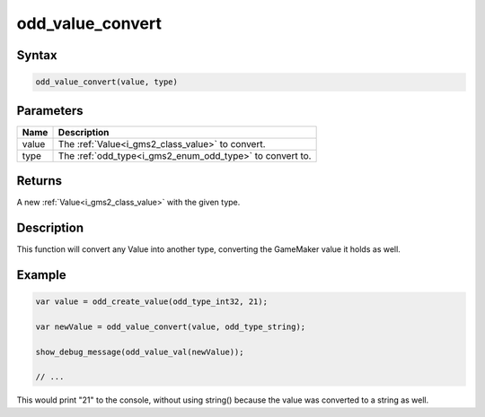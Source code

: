 .. _i_gms2_func_odd_value_convert:

odd_value_convert
=================

Syntax
------

.. code-block:: c

    odd_value_convert(value, type)

Parameters
----------
+------+-----------------------------------------+
|Name  |Description                              |
+======+=========================================+
|value |The :ref:`Value<i_gms2_class_value>`     |
|      |to convert.                              |
+------+-----------------------------------------+
|type  |The :ref:`odd_type<i_gms2_enum_odd_type>`|
|      |to convert to.                           |
+------+-----------------------------------------+

Returns
-------

A new :ref:`Value<i_gms2_class_value>` with the given type.

Description
-----------

This function will convert any Value into another type, converting the GameMaker value it holds as well.

Example
-------

.. code-block:: js

    var value = odd_create_value(odd_type_int32, 21);

    var newValue = odd_value_convert(value, odd_type_string);

    show_debug_message(odd_value_val(newValue));

    // ...

This would print "21" to the console, without using string() because the value was converted to a string as well.